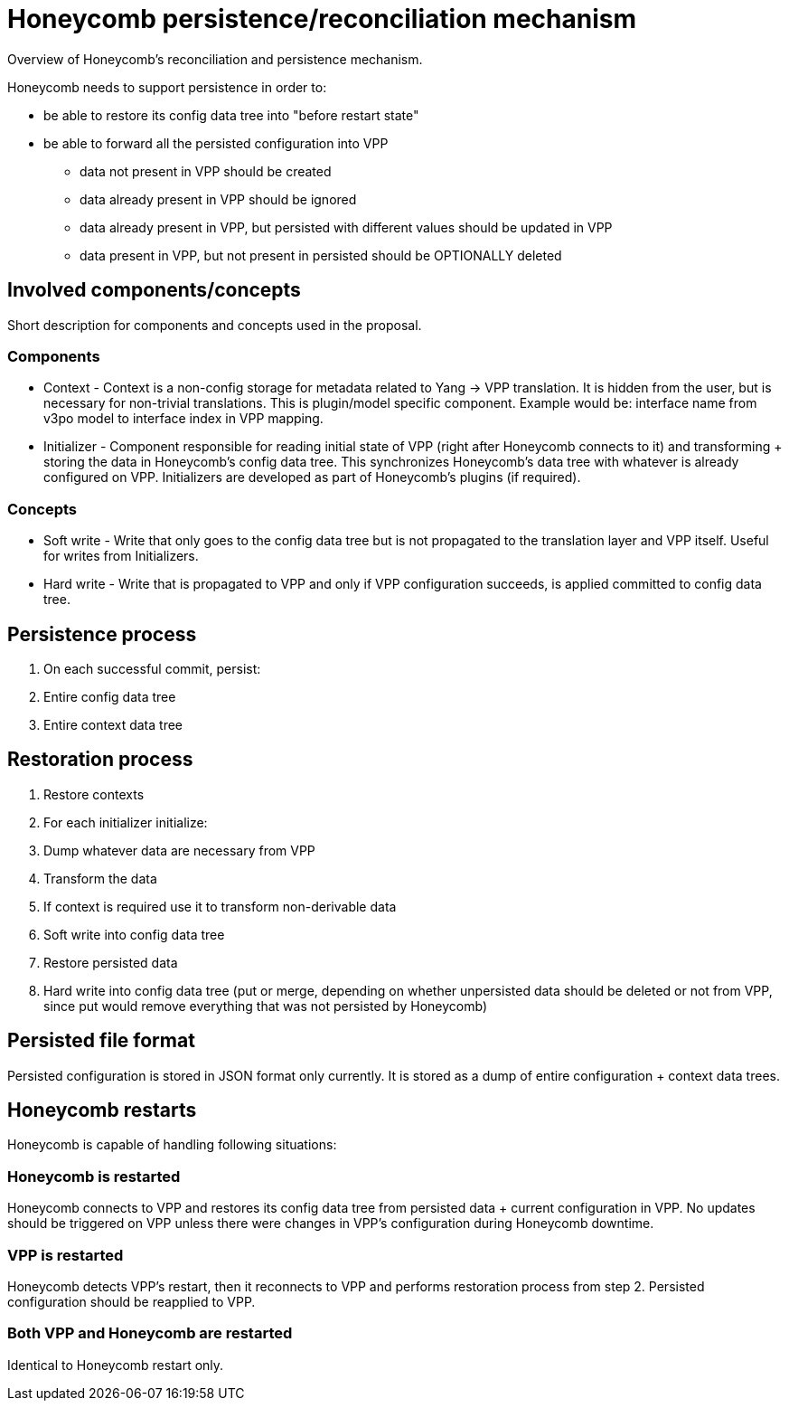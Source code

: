 = Honeycomb persistence/reconciliation mechanism

Overview of Honeycomb's reconciliation and persistence mechanism.

Honeycomb needs to support persistence in order to:

* be able to restore its config data tree into "before restart state"
* be able to forward all the persisted configuration into VPP
** data not present in VPP should be created
** data already present in VPP should be ignored
** data already present in VPP, but persisted with different values
should be updated in VPP
** data present in VPP, but not present in persisted should be
OPTIONALLY deleted

== Involved components/concepts

Short description for components and concepts used in the proposal.

=== Components

* Context - Context is a non-config storage for metadata related to Yang
-> VPP translation. It is hidden from the user, but is necessary for
non-trivial translations. This is plugin/model specific component.
Example would be: interface name from v3po model to interface index in
VPP mapping.
* Initializer - Component responsible for reading initial state of VPP
(right after Honeycomb connects to it) and transforming + storing the
data in Honeycomb's config data tree. This synchronizes Honeycomb's data
tree with whatever is already configured on VPP. Initializers are
developed as part of Honeycomb's plugins (if required).

=== Concepts

* Soft write - Write that only goes to the config data tree but is not
propagated to the translation layer and VPP itself. Useful for writes
from Initializers.
* Hard write - Write that is propagated to VPP and only if VPP
configuration succeeds, is applied committed to config data tree.

== Persistence process

1.  On each successful commit, persist:
1.  Entire config data tree
2.  Entire context data tree

== Restoration process

1.  Restore contexts
2.  For each initializer initialize:
1.  Dump whatever data are necessary from VPP
2.  Transform the data
1.  If context is required use it to transform non-derivable data
3.  Soft write into config data tree
3.  Restore persisted data
4.  Hard write into config data tree (put or merge, depending on whether
unpersisted data should be deleted or not from VPP, since put would
remove everything that was not persisted by Honeycomb)

== Persisted file format

Persisted configuration is stored in JSON format only currently. It is stored
as a dump of entire configuration + context data trees.

== Honeycomb restarts

Honeycomb is capable of handling following situations:

=== Honeycomb is restarted

Honeycomb connects to VPP and restores its config data tree from
persisted data + current configuration in VPP. No updates should be
triggered on VPP unless there were changes in VPP's configuration during
Honeycomb downtime.

=== VPP is restarted

Honeycomb detects VPP's restart, then it reconnects to VPP and performs
restoration process from step 2. Persisted configuration should be
reapplied to VPP.

=== Both VPP and Honeycomb are restarted

Identical to Honeycomb restart only.